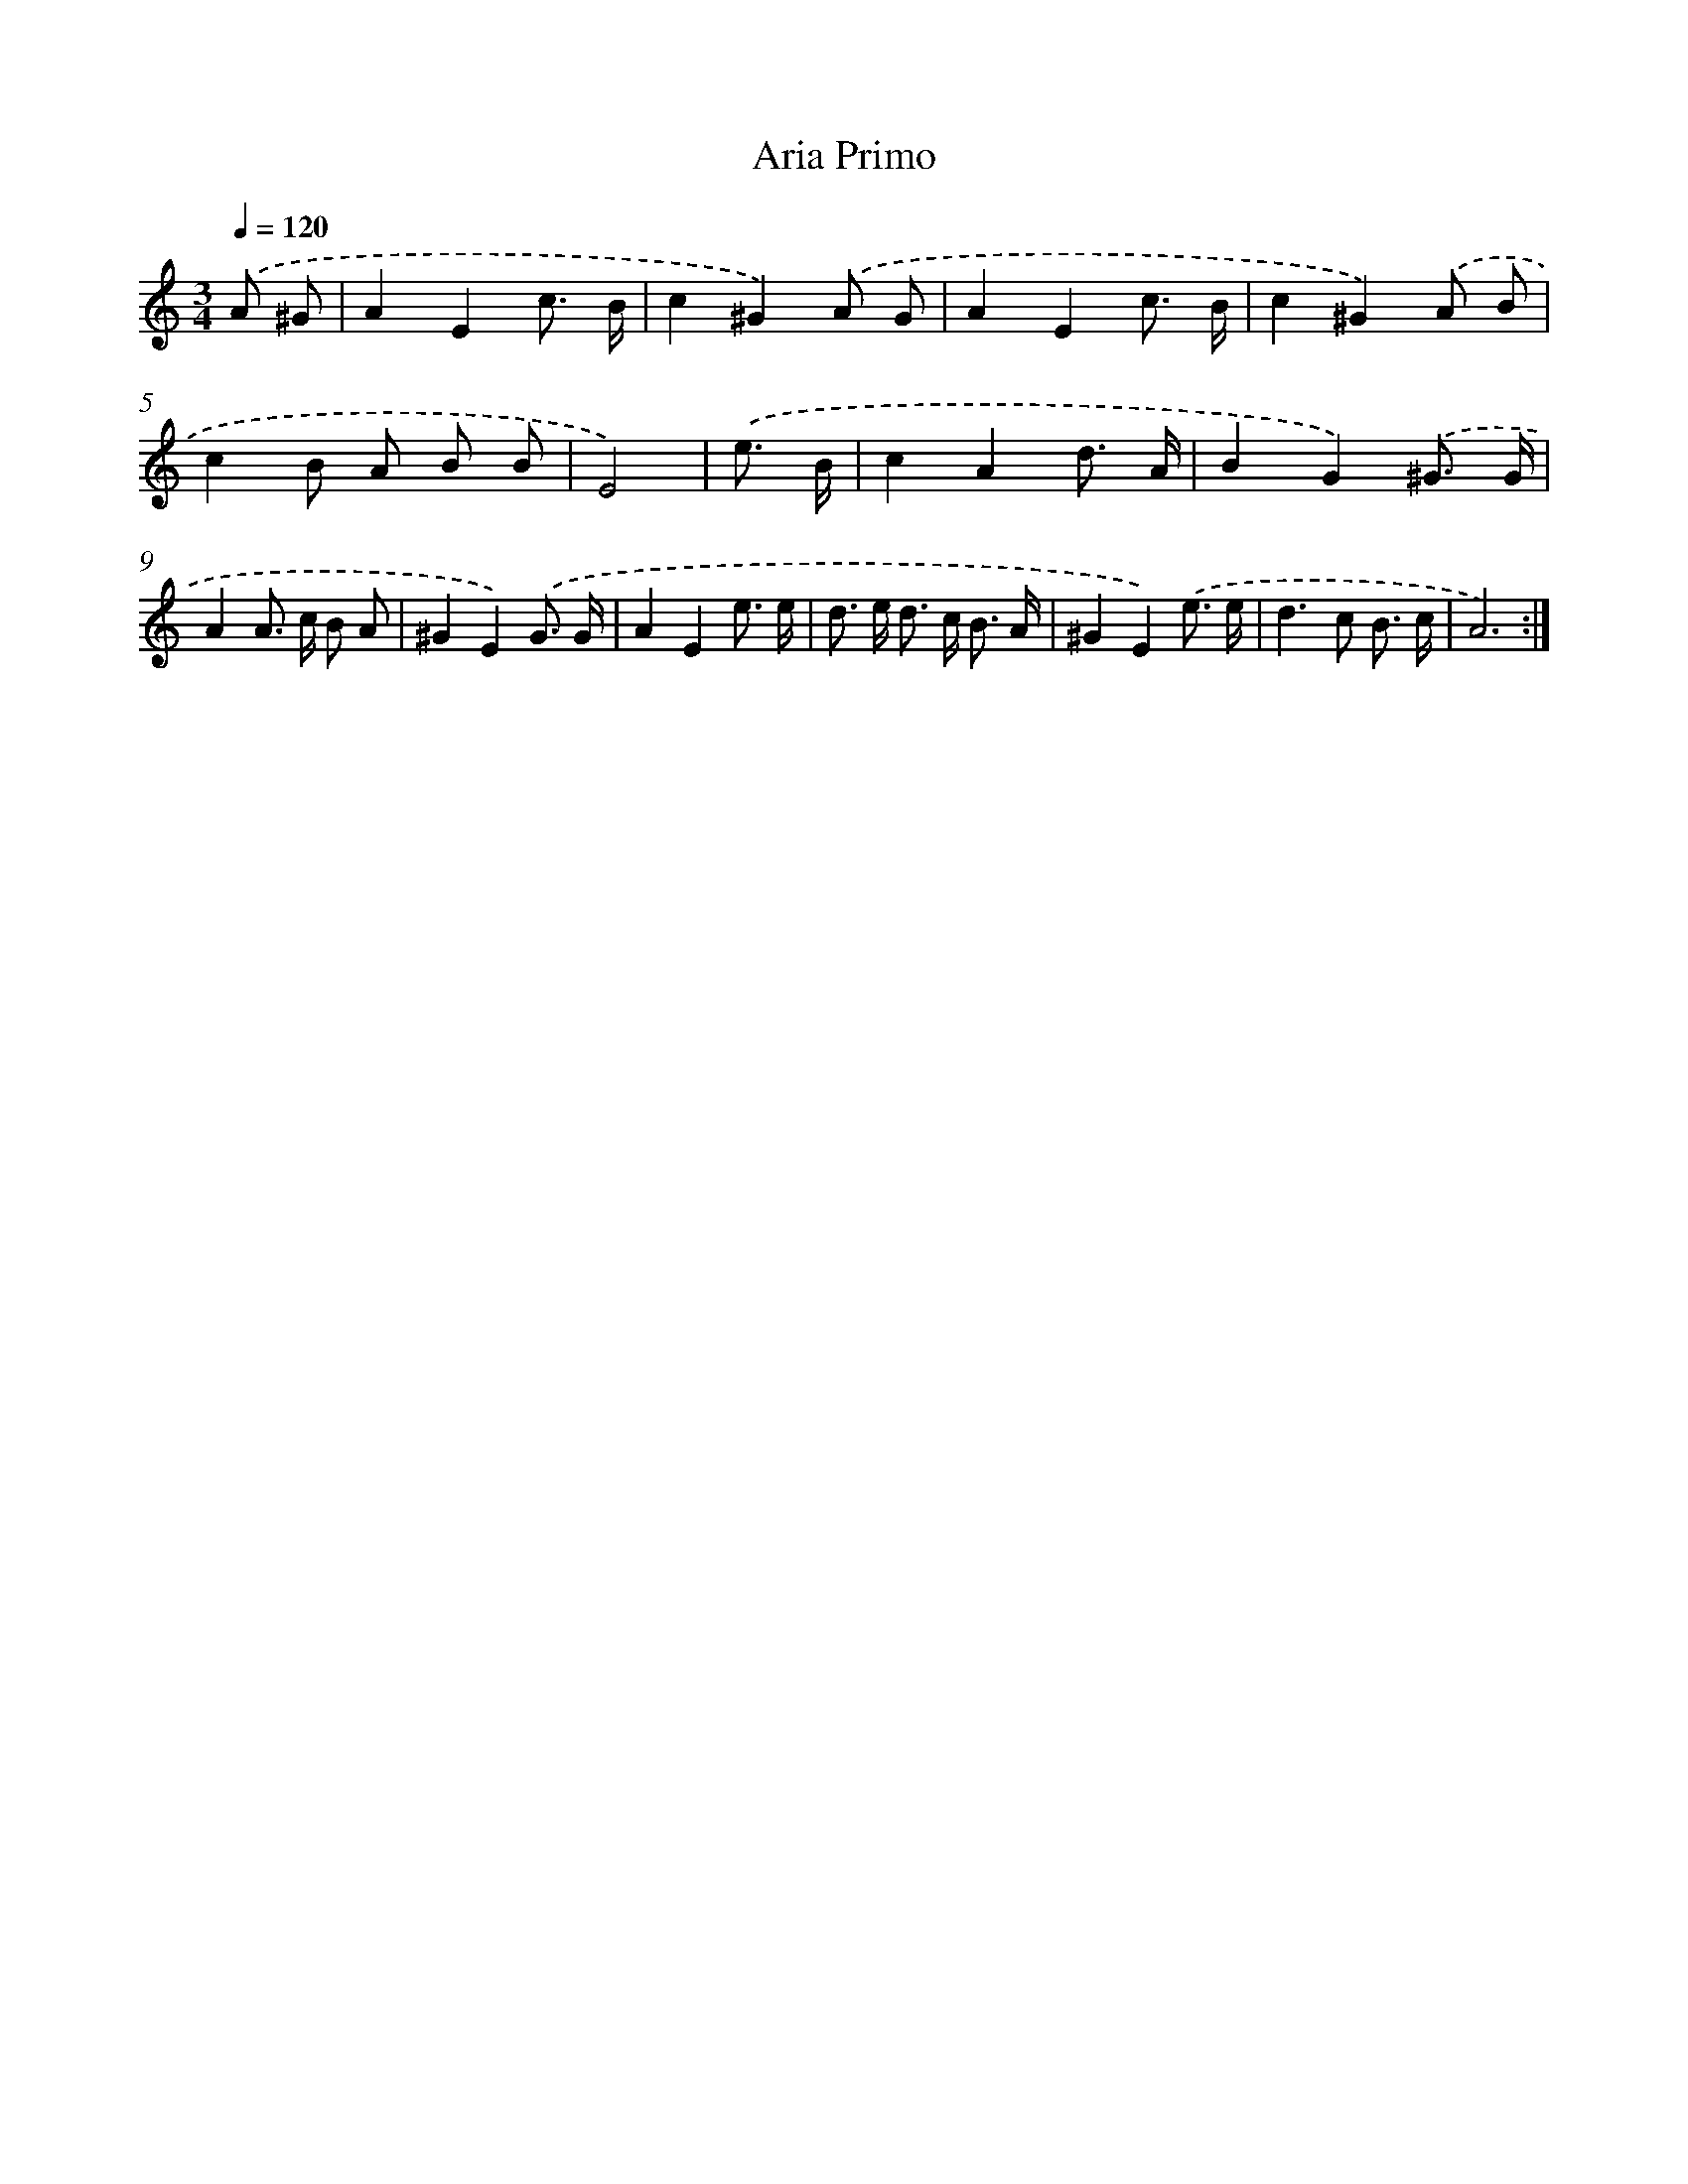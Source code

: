 X: 7671
T: Aria Primo
%%abc-version 2.0
%%abcx-abcm2ps-target-version 5.9.1 (29 Sep 2008)
%%abc-creator hum2abc beta
%%abcx-conversion-date 2018/11/01 14:36:39
%%humdrum-veritas 442316381
%%humdrum-veritas-data 2896184197
%%continueall 1
%%barnumbers 0
L: 1/8
M: 3/4
Q: 1/4=120
K: C clef=treble
.('A ^G [I:setbarnb 1]|
A2E2c3/ B/ |
c2^G2).('A G |
A2E2c3/ B/ |
c2^G2).('A B |
c2B A B B |
E4) |
.('e3/ B/ [I:setbarnb 7]|
c2A2d3/ A/ |
B2G2).('^G3/ G/ |
A2A> c B A |
^G2E2).('G3/ G/ |
A2E2e3/ e/ |
d> e d> c B3/ A/ |
^G2E2).('e3/ e/ |
d2>c2 B3/ c/ |
A6) :|]
